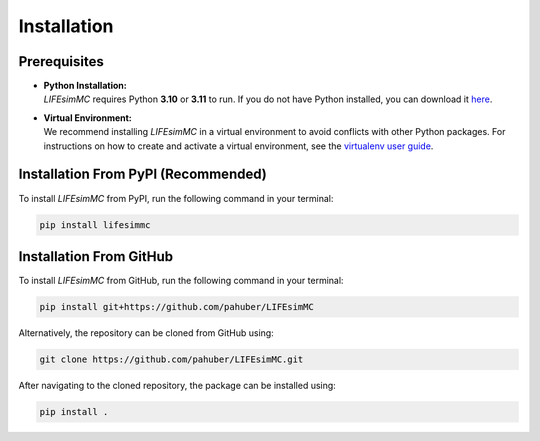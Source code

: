 .. _installation:

Installation
============

Prerequisites
-------------
* | **Python Installation:**
  | `LIFEsimMC` requires Python **3.10** or **3.11** to run. If you do not have Python installed, you can download it `here <https://www.python.org/downloads/>`_.
* | **Virtual Environment:**
  | We recommend installing `LIFEsimMC` in a virtual environment to avoid conflicts with other Python packages. For instructions on how to create and activate a virtual environment, see the `virtualenv user guide <https://virtualenv.pypa.io/en/latest/user_guide.html>`_.

.. _pip_install:

Installation From PyPI (Recommended)
------------------------------------

To install `LIFEsimMC` from PyPI, run the following command in your terminal:

.. code-block:: console

    pip install lifesimmc


Installation From GitHub
------------------------
To install `LIFEsimMC` from GitHub, run the following command in your terminal:

.. code-block:: console

    pip install git+https://github.com/pahuber/LIFEsimMC


Alternatively, the repository can be cloned from GitHub using:

.. code-block:: console

    git clone https://github.com/pahuber/LIFEsimMC.git

After navigating to the cloned repository, the package can be installed using:

.. code-block:: console

    pip install .